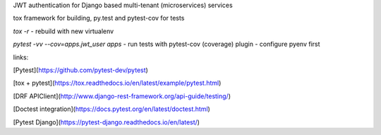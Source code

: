 
JWT authentication for Django based multi-tenant (microservices)  services

tox framework for building, py.test and pytest-cov for tests

`tox -r` - rebuild with new virtualenv

`pytest -vv --cov=apps.jwt_user apps` - run tests with pytest-cov (coverage) plugin - configure pyenv first


links:

[Pytest](https://github.com/pytest-dev/pytest)

[tox + pytest](https://tox.readthedocs.io/en/latest/example/pytest.html)

[DRF APIClient](http://www.django-rest-framework.org/api-guide/testing/)

[Doctest integration](https://docs.pytest.org/en/latest/doctest.html)

[Pytest Django](https://pytest-django.readthedocs.io/en/latest/)
